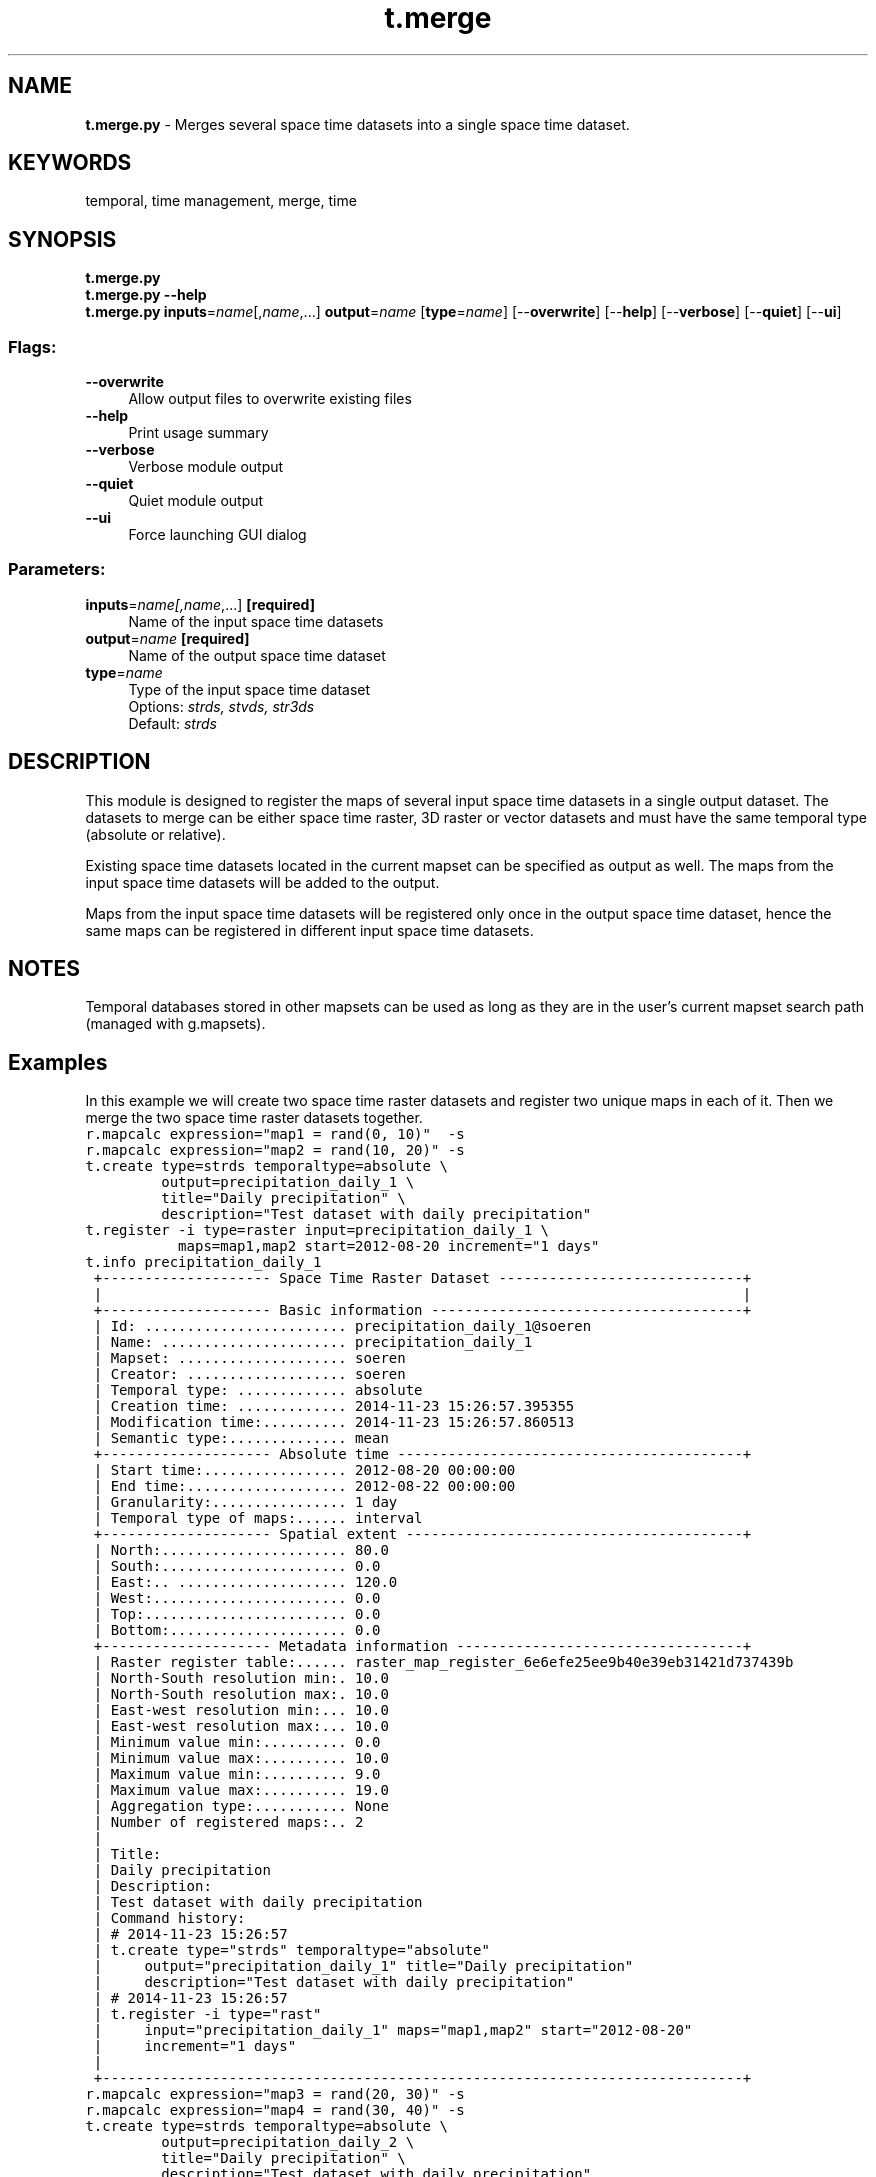 .TH t.merge 1 "" "GRASS 7.8.5" "GRASS GIS User's Manual"
.SH NAME
\fI\fBt.merge.py\fR\fR  \- Merges several space time datasets into a single space time dataset.
.SH KEYWORDS
temporal, time management, merge, time
.SH SYNOPSIS
\fBt.merge.py\fR
.br
\fBt.merge.py \-\-help\fR
.br
\fBt.merge.py\fR \fBinputs\fR=\fIname\fR[,\fIname\fR,...] \fBoutput\fR=\fIname\fR  [\fBtype\fR=\fIname\fR]   [\-\-\fBoverwrite\fR]  [\-\-\fBhelp\fR]  [\-\-\fBverbose\fR]  [\-\-\fBquiet\fR]  [\-\-\fBui\fR]
.SS Flags:
.IP "\fB\-\-overwrite\fR" 4m
.br
Allow output files to overwrite existing files
.IP "\fB\-\-help\fR" 4m
.br
Print usage summary
.IP "\fB\-\-verbose\fR" 4m
.br
Verbose module output
.IP "\fB\-\-quiet\fR" 4m
.br
Quiet module output
.IP "\fB\-\-ui\fR" 4m
.br
Force launching GUI dialog
.SS Parameters:
.IP "\fBinputs\fR=\fIname[,\fIname\fR,...]\fR \fB[required]\fR" 4m
.br
Name of the input space time datasets
.IP "\fBoutput\fR=\fIname\fR \fB[required]\fR" 4m
.br
Name of the output space time dataset
.IP "\fBtype\fR=\fIname\fR" 4m
.br
Type of the input space time dataset
.br
Options: \fIstrds, stvds, str3ds\fR
.br
Default: \fIstrds\fR
.SH DESCRIPTION
This module is designed to register the maps of several input space
time datasets in a single output dataset. The datasets to merge can be
either space time raster, 3D raster or vector datasets and must have
the same temporal type (absolute or relative).
.PP
Existing space time datasets located in the current mapset can be
specified as output as well. The maps from the input space time
datasets will be added to the output.
.PP
Maps from the input space time datasets will be registered only once in
the output space time dataset, hence the same maps can be registered in
different input space time datasets.
.SH NOTES
Temporal databases stored in other mapsets can be used as long as they
are in the user\(cqs current mapset search path (managed with
g.mapsets).
.SH Examples
In this example we will create two space time raster datasets and
register two unique maps in each of it. Then we merge the two space
time raster datasets together.
.br
.nf
\fC
r.mapcalc expression=\(dqmap1 = rand(0, 10)\(dq  \-s
r.mapcalc expression=\(dqmap2 = rand(10, 20)\(dq \-s
t.create type=strds temporaltype=absolute \(rs
         output=precipitation_daily_1 \(rs
         title=\(dqDaily precipitation\(dq \(rs
         description=\(dqTest dataset with daily precipitation\(dq
t.register \-i type=raster input=precipitation_daily_1 \(rs
           maps=map1,map2 start=2012\-08\-20 increment=\(dq1 days\(dq
t.info precipitation_daily_1
 +\-\-\-\-\-\-\-\-\-\-\-\-\-\-\-\-\-\-\-\- Space Time Raster Dataset \-\-\-\-\-\-\-\-\-\-\-\-\-\-\-\-\-\-\-\-\-\-\-\-\-\-\-\-\-+
 |                                                                            |
 +\-\-\-\-\-\-\-\-\-\-\-\-\-\-\-\-\-\-\-\- Basic information \-\-\-\-\-\-\-\-\-\-\-\-\-\-\-\-\-\-\-\-\-\-\-\-\-\-\-\-\-\-\-\-\-\-\-\-\-+
 | Id: ........................ precipitation_daily_1@soeren
 | Name: ...................... precipitation_daily_1
 | Mapset: .................... soeren
 | Creator: ................... soeren
 | Temporal type: ............. absolute
 | Creation time: ............. 2014\-11\-23 15:26:57.395355
 | Modification time:.......... 2014\-11\-23 15:26:57.860513
 | Semantic type:.............. mean
 +\-\-\-\-\-\-\-\-\-\-\-\-\-\-\-\-\-\-\-\- Absolute time \-\-\-\-\-\-\-\-\-\-\-\-\-\-\-\-\-\-\-\-\-\-\-\-\-\-\-\-\-\-\-\-\-\-\-\-\-\-\-\-\-+
 | Start time:................. 2012\-08\-20 00:00:00
 | End time:................... 2012\-08\-22 00:00:00
 | Granularity:................ 1 day
 | Temporal type of maps:...... interval
 +\-\-\-\-\-\-\-\-\-\-\-\-\-\-\-\-\-\-\-\- Spatial extent \-\-\-\-\-\-\-\-\-\-\-\-\-\-\-\-\-\-\-\-\-\-\-\-\-\-\-\-\-\-\-\-\-\-\-\-\-\-\-\-+
 | North:...................... 80.0
 | South:...................... 0.0
 | East:.. .................... 120.0
 | West:....................... 0.0
 | Top:........................ 0.0
 | Bottom:..................... 0.0
 +\-\-\-\-\-\-\-\-\-\-\-\-\-\-\-\-\-\-\-\- Metadata information \-\-\-\-\-\-\-\-\-\-\-\-\-\-\-\-\-\-\-\-\-\-\-\-\-\-\-\-\-\-\-\-\-\-+
 | Raster register table:...... raster_map_register_6e6efe25ee9b40e39eb31421d737439b
 | North\-South resolution min:. 10.0
 | North\-South resolution max:. 10.0
 | East\-west resolution min:... 10.0
 | East\-west resolution max:... 10.0
 | Minimum value min:.......... 0.0
 | Minimum value max:.......... 10.0
 | Maximum value min:.......... 9.0
 | Maximum value max:.......... 19.0
 | Aggregation type:........... None
 | Number of registered maps:.. 2
 |
 | Title:
 | Daily precipitation
 | Description:
 | Test dataset with daily precipitation
 | Command history:
 | # 2014\-11\-23 15:26:57
 | t.create type=\(dqstrds\(dq temporaltype=\(dqabsolute\(dq
 |     output=\(dqprecipitation_daily_1\(dq title=\(dqDaily precipitation\(dq
 |     description=\(dqTest dataset with daily precipitation\(dq
 | # 2014\-11\-23 15:26:57
 | t.register \-i type=\(dqrast\(dq
 |     input=\(dqprecipitation_daily_1\(dq maps=\(dqmap1,map2\(dq start=\(dq2012\-08\-20\(dq
 |     increment=\(dq1 days\(dq
 |
 +\-\-\-\-\-\-\-\-\-\-\-\-\-\-\-\-\-\-\-\-\-\-\-\-\-\-\-\-\-\-\-\-\-\-\-\-\-\-\-\-\-\-\-\-\-\-\-\-\-\-\-\-\-\-\-\-\-\-\-\-\-\-\-\-\-\-\-\-\-\-\-\-\-\-\-\-+
r.mapcalc expression=\(dqmap3 = rand(20, 30)\(dq \-s
r.mapcalc expression=\(dqmap4 = rand(30, 40)\(dq \-s
t.create type=strds temporaltype=absolute \(rs
         output=precipitation_daily_2 \(rs
         title=\(dqDaily precipitation\(dq \(rs
         description=\(dqTest dataset with daily precipitation\(dq
t.register \-i type=raster input=precipitation_daily_2 \(rs
           maps=map3,map4 start=2012\-08\-22 increment=\(dq1 days\(dq
t.info precipitation_daily_2
 +\-\-\-\-\-\-\-\-\-\-\-\-\-\-\-\-\-\-\-\- Space Time Raster Dataset \-\-\-\-\-\-\-\-\-\-\-\-\-\-\-\-\-\-\-\-\-\-\-\-\-\-\-\-\-+
 |                                                                            |
 +\-\-\-\-\-\-\-\-\-\-\-\-\-\-\-\-\-\-\-\- Basic information \-\-\-\-\-\-\-\-\-\-\-\-\-\-\-\-\-\-\-\-\-\-\-\-\-\-\-\-\-\-\-\-\-\-\-\-\-+
 | Id: ........................ precipitation_daily_2@soeren
 | Name: ...................... precipitation_daily_2
 | Mapset: .................... soeren
 | Creator: ................... soeren
 | Temporal type: ............. absolute
 | Creation time: ............. 2014\-11\-23 15:27:20.165074
 | Modification time:.......... 2014\-11\-23 15:27:20.613543
 | Semantic type:.............. mean
 +\-\-\-\-\-\-\-\-\-\-\-\-\-\-\-\-\-\-\-\- Absolute time \-\-\-\-\-\-\-\-\-\-\-\-\-\-\-\-\-\-\-\-\-\-\-\-\-\-\-\-\-\-\-\-\-\-\-\-\-\-\-\-\-+
 | Start time:................. 2012\-08\-22 00:00:00
 | End time:................... 2012\-08\-24 00:00:00
 | Granularity:................ 1 day
 | Temporal type of maps:...... interval
 +\-\-\-\-\-\-\-\-\-\-\-\-\-\-\-\-\-\-\-\- Spatial extent \-\-\-\-\-\-\-\-\-\-\-\-\-\-\-\-\-\-\-\-\-\-\-\-\-\-\-\-\-\-\-\-\-\-\-\-\-\-\-\-+
 | North:...................... 80.0
 | South:...................... 0.0
 | East:.. .................... 120.0
 | West:....................... 0.0
 | Top:........................ 0.0
 | Bottom:..................... 0.0
 +\-\-\-\-\-\-\-\-\-\-\-\-\-\-\-\-\-\-\-\- Metadata information \-\-\-\-\-\-\-\-\-\-\-\-\-\-\-\-\-\-\-\-\-\-\-\-\-\-\-\-\-\-\-\-\-\-+
 | Raster register table:...... raster_map_register_04eaede279b2476a80c2683254232f84
 | North\-South resolution min:. 10.0
 | North\-South resolution max:. 10.0
 | East\-west resolution min:... 10.0
 | East\-west resolution max:... 10.0
 | Minimum value min:.......... 20.0
 | Minimum value max:.......... 30.0
 | Maximum value min:.......... 29.0
 | Maximum value max:.......... 39.0
 | Aggregation type:........... None
 | Number of registered maps:.. 2
 |
 | Title:
 | Daily precipitation
 | Description:
 | Test dataset with daily precipitation
 | Command history:
 | # 2014\-11\-23 15:27:20
 | t.create type=\(dqstrds\(dq temporaltype=\(dqabsolute\(dq
 |     output=\(dqprecipitation_daily_2\(dq title=\(dqDaily precipitation\(dq
 |     description=\(dqTest dataset with daily precipitation\(dq
 | # 2014\-11\-23 15:27:20
 | t.register \-i type=\(dqrast\(dq
 |     input=\(dqprecipitation_daily_2\(dq maps=\(dqmap3,map4\(dq start=\(dq2012\-08\-22\(dq
 |     increment=\(dq1 days\(dq
 |
 +\-\-\-\-\-\-\-\-\-\-\-\-\-\-\-\-\-\-\-\-\-\-\-\-\-\-\-\-\-\-\-\-\-\-\-\-\-\-\-\-\-\-\-\-\-\-\-\-\-\-\-\-\-\-\-\-\-\-\-\-\-\-\-\-\-\-\-\-\-\-\-\-\-\-\-\-+
t.merge input=precipitation_daily_1,precipitation_daily_2 \(rs
        output=precipitation_daily_3
t.info precipitation_daily_3
 +\-\-\-\-\-\-\-\-\-\-\-\-\-\-\-\-\-\-\-\- Space Time Raster Dataset \-\-\-\-\-\-\-\-\-\-\-\-\-\-\-\-\-\-\-\-\-\-\-\-\-\-\-\-\-+
 |                                                                            |
 +\-\-\-\-\-\-\-\-\-\-\-\-\-\-\-\-\-\-\-\- Basic information \-\-\-\-\-\-\-\-\-\-\-\-\-\-\-\-\-\-\-\-\-\-\-\-\-\-\-\-\-\-\-\-\-\-\-\-\-+
 | Id: ........................ precipitation_daily_3@soeren
 | Name: ...................... precipitation_daily_3
 | Mapset: .................... soeren
 | Creator: ................... soeren
 | Temporal type: ............. absolute
 | Creation time: ............. 2014\-11\-23 15:27:44.069272
 | Modification time:.......... 2014\-11\-23 15:27:44.088930
 | Semantic type:.............. mean
 +\-\-\-\-\-\-\-\-\-\-\-\-\-\-\-\-\-\-\-\- Absolute time \-\-\-\-\-\-\-\-\-\-\-\-\-\-\-\-\-\-\-\-\-\-\-\-\-\-\-\-\-\-\-\-\-\-\-\-\-\-\-\-\-+
 | Start time:................. 2012\-08\-20 00:00:00
 | End time:................... 2012\-08\-24 00:00:00
 | Granularity:................ 1 day
 | Temporal type of maps:...... interval
 +\-\-\-\-\-\-\-\-\-\-\-\-\-\-\-\-\-\-\-\- Spatial extent \-\-\-\-\-\-\-\-\-\-\-\-\-\-\-\-\-\-\-\-\-\-\-\-\-\-\-\-\-\-\-\-\-\-\-\-\-\-\-\-+
 | North:...................... 80.0
 | South:...................... 0.0
 | East:.. .................... 120.0
 | West:....................... 0.0
 | Top:........................ 0.0
 | Bottom:..................... 0.0
 +\-\-\-\-\-\-\-\-\-\-\-\-\-\-\-\-\-\-\-\- Metadata information \-\-\-\-\-\-\-\-\-\-\-\-\-\-\-\-\-\-\-\-\-\-\-\-\-\-\-\-\-\-\-\-\-\-+
 | Raster register table:...... raster_map_register_33715c8c849a43fbb9bce02e1f28ff5a
 | North\-South resolution min:. 10.0
 | North\-South resolution max:. 10.0
 | East\-west resolution min:... 10.0
 | East\-west resolution max:... 10.0
 | Minimum value min:.......... 0.0
 | Minimum value max:.......... 30.0
 | Maximum value min:.......... 9.0
 | Maximum value max:.......... 39.0
 | Aggregation type:........... None
 | Number of registered maps:.. 4
 |
 | Title:
 | Merged space time dataset
 | Description:
 | Merged space time dataset
 | Command history:
 | # 2014\-11\-23 15:27:44
 | t.merge
 |     input=\(dqprecipitation_daily_1,precipitation_daily_2\(dq
 |     output=\(dqprecipitation_daily_3\(dq
 |
 +\-\-\-\-\-\-\-\-\-\-\-\-\-\-\-\-\-\-\-\-\-\-\-\-\-\-\-\-\-\-\-\-\-\-\-\-\-\-\-\-\-\-\-\-\-\-\-\-\-\-\-\-\-\-\-\-\-\-\-\-\-\-\-\-\-\-\-\-\-\-\-\-\-\-\-\-+
\fR
.fi
.SH SEE ALSO
\fI
t.create,
t.support,
t.register
\fR
.SH AUTHOR
Sören Gebbert, Thünen Institute of Climate\-Smart Agriculture
.SH SOURCE CODE
.PP
Available at: t.merge source code (history)
.PP
Main index |
Temporal index |
Topics index |
Keywords index |
Graphical index |
Full index
.PP
© 2003\-2020
GRASS Development Team,
GRASS GIS 7.8.5 Reference Manual
